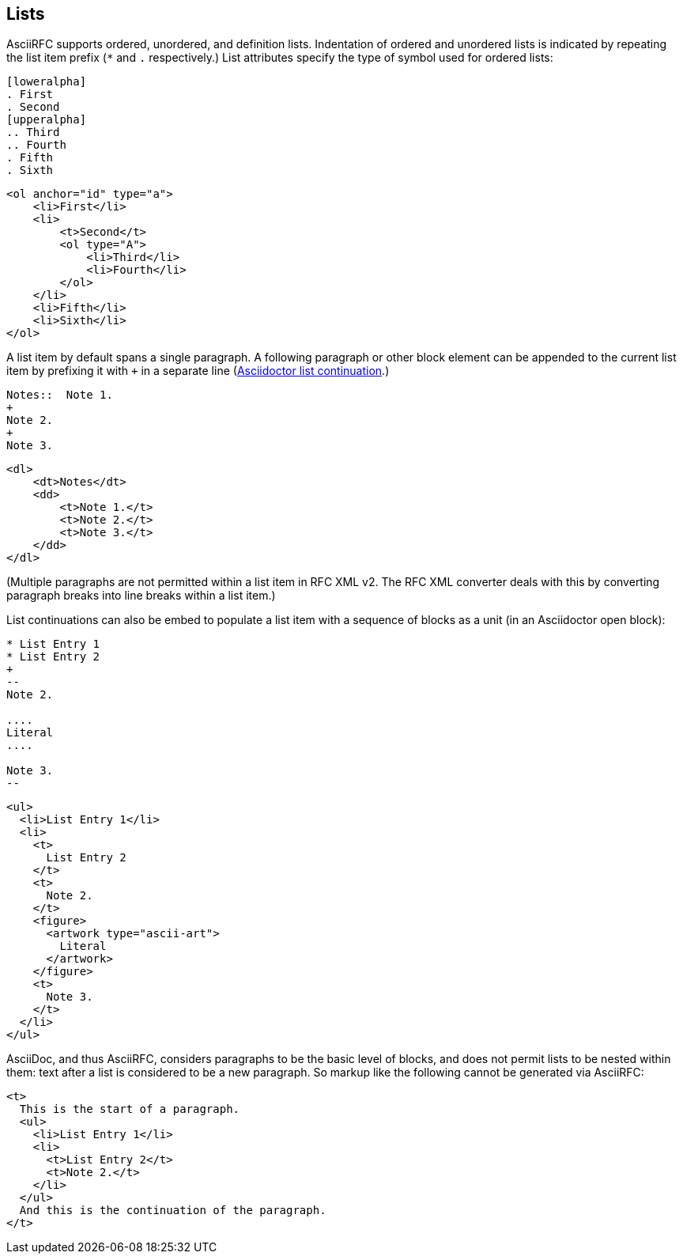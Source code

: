 == Lists

AsciiRFC supports ordered, unordered, and definition lists. Indentation of
ordered and unordered lists is indicated by repeating the list item prefix (`*`
and `.` respectively.) List attributes specify the type of symbol used for
ordered lists:

[source,asciidoc]
----
[loweralpha]
. First
. Second
[upperalpha]
.. Third
.. Fourth
. Fifth
. Sixth
----

[source,xml]
----
<ol anchor="id" type="a">
    <li>First</li>
    <li>
        <t>Second</t>
        <ol type="A">
            <li>Third</li>
            <li>Fourth</li>
        </ol>
    </li>
    <li>Fifth</li>
    <li>Sixth</li>
</ol>
----

A list item by default spans a single paragraph. A following paragraph or other
block element can be appended to the current list item by prefixing it with `+`
in a separate line
(http://asciidoctor.org/docs/user-manual/#complex-list-content[Asciidoctor list continuation].) 

[source,asciidoc]
----
Notes::  Note 1.
+
Note 2.
+
Note 3.
----

[source,xml]
----
<dl>
    <dt>Notes</dt>
    <dd>
        <t>Note 1.</t>
        <t>Note 2.</t>
        <t>Note 3.</t>
    </dd>
</dl>
----

(Multiple paragraphs are not permitted within a list item in RFC XML v2.
The RFC XML converter deals with this by converting paragraph breaks into line
breaks within a list item.)

List continuations can also be embed to populate a list item with a sequence of
blocks as a unit (in an Asciidoctor open block):

[source,asciidoc]
----
* List Entry 1
* List Entry 2
+
--
Note 2.

....
Literal
....

Note 3.
--
----

[source,xml]
----
<ul>
  <li>List Entry 1</li>
  <li>
    <t>
      List Entry 2
    </t>
    <t>
      Note 2.
    </t>
    <figure>
      <artwork type="ascii-art">
        Literal
      </artwork>
    </figure>
    <t>
      Note 3.
    </t>
  </li>
</ul>
----

AsciiDoc, and thus AsciiRFC, considers paragraphs to be the basic level of blocks, and does not
permit lists to be nested within them: text after a list is considered to be a
new paragraph. So markup like the following cannot be generated via
AsciiRFC:

[source,xml]
----
<t>
  This is the start of a paragraph. 
  <ul>
    <li>List Entry 1</li>
    <li>
      <t>List Entry 2</t>
      <t>Note 2.</t>
    </li>
  </ul>
  And this is the continuation of the paragraph.
</t>
----



